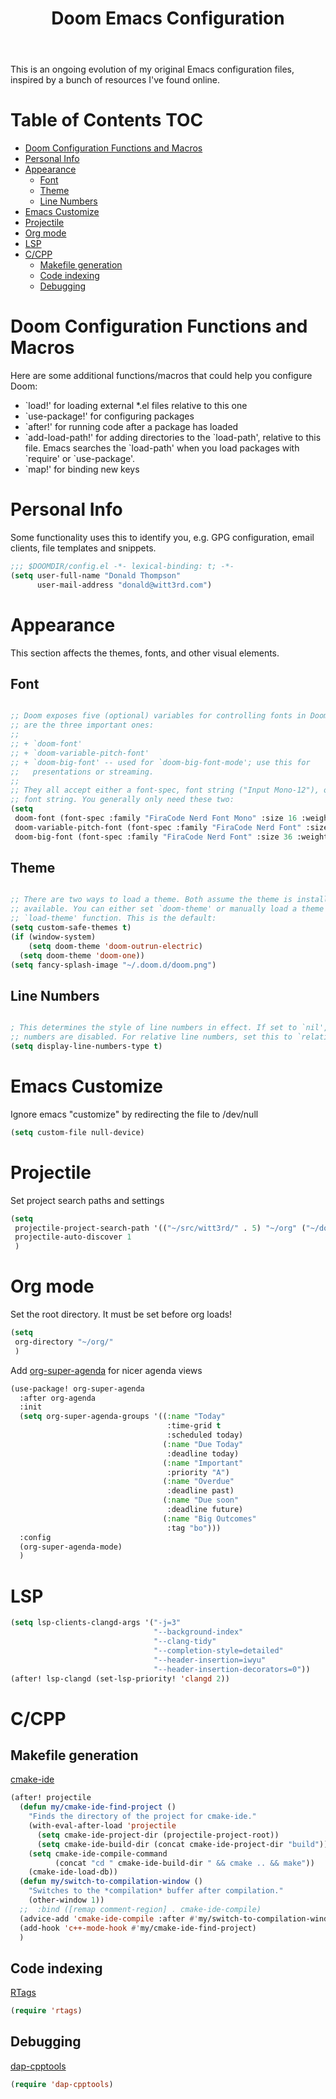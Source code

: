 #+TITLE: Doom Emacs Configuration

This is an ongoing evolution of my original Emacs configuration files, inspired by a bunch of resources I've found online.

* Table of Contents :TOC:
- [[#doom-configuration-functions-and-macros][Doom Configuration Functions and Macros]]
- [[#personal-info][Personal Info]]
- [[#appearance][Appearance]]
  - [[#font][Font]]
  - [[#theme][Theme]]
  - [[#line-numbers][Line Numbers]]
- [[#emacs-customize][Emacs Customize]]
- [[#projectile][Projectile]]
- [[#org-mode][Org mode]]
- [[#lsp][LSP]]
- [[#ccpp][C/CPP]]
  - [[#makefile-generation][Makefile generation]]
  - [[#code-indexing][Code indexing]]
  - [[#debugging][Debugging]]

* Doom Configuration Functions and Macros

Here are some additional functions/macros that could help you configure Doom:

- `load!' for loading external *.el files relative to this one
- `use-package!' for configuring packages
- `after!' for running code after a package has loaded
- `add-load-path!' for adding directories to the `load-path', relative to
  this file. Emacs searches the `load-path' when you load packages with
  `require' or `use-package'.
- `map!' for binding new keys

* Personal Info

Some functionality uses this to identify you, e.g. GPG configuration, email clients, file templates and snippets.

#+begin_src emacs-lisp :tangle yes
;;; $DOOMDIR/config.el -*- lexical-binding: t; -*-
(setq user-full-name "Donald Thompson"
      user-mail-address "donald@witt3rd.com")
#+end_src

* Appearance

This section affects the themes, fonts, and other visual elements.

** Font

#+begin_src emacs-lisp :tangle yes

;; Doom exposes five (optional) variables for controlling fonts in Doom. Here
;; are the three important ones:
;;
;; + `doom-font'
;; + `doom-variable-pitch-font'
;; + `doom-big-font' -- used for `doom-big-font-mode'; use this for
;;   presentations or streaming.
;;
;; They all accept either a font-spec, font string ("Input Mono-12"), or xlfd
;; font string. You generally only need these two:
(setq
 doom-font (font-spec :family "FiraCode Nerd Font Mono" :size 16 :weight 'semi-light)
 doom-variable-pitch-font (font-spec :family "FiraCode Nerd Font" :size 16)
 doom-big-font (font-spec :family "FiraCode Nerd Font" :size 36 :weight 'bold))
#+end_src

** Theme

#+begin_src emacs-lisp :tangle yes

;; There are two ways to load a theme. Both assume the theme is installed and
;; available. You can either set `doom-theme' or manually load a theme with the
;; `load-theme' function. This is the default:
(setq custom-safe-themes t)
(if (window-system)
    (setq doom-theme 'doom-outrun-electric)
  (setq doom-theme 'doom-one))
(setq fancy-splash-image "~/.doom.d/doom.png")
#+end_src

** Line Numbers

#+begin_src emacs-lisp :tangle yes

; This determines the style of line numbers in effect. If set to `nil', line
;; numbers are disabled. For relative line numbers, set this to `relative'.
(setq display-line-numbers-type t)
#+end_src

* Emacs Customize

Ignore emacs "customize" by redirecting the file to /dev/null

#+begin_src emacs-lisp :tangle yes
(setq custom-file null-device)
#+end_src

* Projectile

Set project search paths and settings

#+begin_src emacs-lisp :tangle yes
(setq
 projectile-project-search-path '(("~/src/witt3rd/" . 5) "~/org" ("~/dotfiles" . 0))
 projectile-auto-discover 1
 )
#+end_src

* Org mode

Set the root directory.  It must be set before org loads!

#+begin_src emacs-lisp :tangle yes
(setq
 org-directory "~/org/"
 )
#+end_src

Add [[https://github.com/alphapapa/org-super-agenda][org-super-agenda]] for nicer agenda views

#+begin_src emacs-lisp :tangle yes
(use-package! org-super-agenda
  :after org-agenda
  :init
  (setq org-super-agenda-groups '((:name "Today"
                                   :time-grid t
                                   :scheduled today)
                                  (:name "Due Today"
                                   :deadline today)
                                  (:name "Important"
                                   :priority "A")
                                  (:name "Overdue"
                                   :deadline past)
                                  (:name "Due soon"
                                   :deadline future)
                                  (:name "Big Outcomes"
                                   :tag "bo")))
  :config
  (org-super-agenda-mode)
  )
#+end_src

* LSP

#+begin_src emacs-lisp :tangle yes
(setq lsp-clients-clangd-args '("-j=3"
                                "--background-index"
                                "--clang-tidy"
                                "--completion-style=detailed"
                                "--header-insertion=iwyu"
                                "--header-insertion-decorators=0"))
(after! lsp-clangd (set-lsp-priority! 'clangd 2))
#+end_src

* C/CPP

** Makefile generation

[[https://github.com/atilaneves/cmake-ide][cmake-ide]]

#+begin_src emacs-lisp :tangle yes
(after! projectile
  (defun my/cmake-ide-find-project ()
    "Finds the directory of the project for cmake-ide."
    (with-eval-after-load 'projectile
      (setq cmake-ide-project-dir (projectile-project-root))
      (setq cmake-ide-build-dir (concat cmake-ide-project-dir "build")))
    (setq cmake-ide-compile-command
          (concat "cd " cmake-ide-build-dir " && cmake .. && make"))
    (cmake-ide-load-db))
  (defun my/switch-to-compilation-window ()
    "Switches to the *compilation* buffer after compilation."
    (other-window 1))
  ;;  :bind ([remap comment-region] . cmake-ide-compile)
  (advice-add 'cmake-ide-compile :after #'my/switch-to-compilation-window)
  (add-hook 'c++-mode-hook #'my/cmake-ide-find-project)
  )
#+end_src

** Code indexing

[[https://github.com/Andersbakken/rtags][RTags]]

#+begin_src emacs-lisp :tangle yes
(require 'rtags)
#+end_src

** Debugging

[[https://github.com/emacs-lsp/dap-mode/blob/master/dap-cpptools.el][dap-cpptools]]

#+begin_src emacs-lisp :tangle yes
(require 'dap-cpptools)
#+end_src
